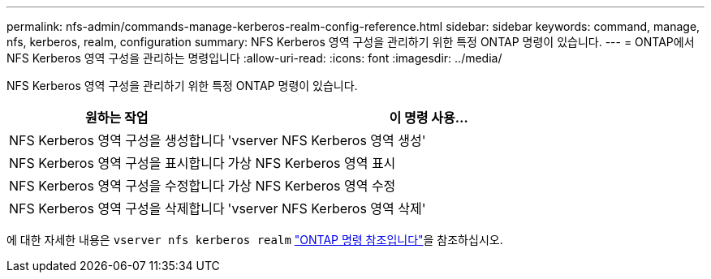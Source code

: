---
permalink: nfs-admin/commands-manage-kerberos-realm-config-reference.html 
sidebar: sidebar 
keywords: command, manage, nfs, kerberos, realm, configuration 
summary: NFS Kerberos 영역 구성을 관리하기 위한 특정 ONTAP 명령이 있습니다. 
---
= ONTAP에서 NFS Kerberos 영역 구성을 관리하는 명령입니다
:allow-uri-read: 
:icons: font
:imagesdir: ../media/


[role="lead"]
NFS Kerberos 영역 구성을 관리하기 위한 특정 ONTAP 명령이 있습니다.

[cols="35,65"]
|===
| 원하는 작업 | 이 명령 사용... 


 a| 
NFS Kerberos 영역 구성을 생성합니다
 a| 
'vserver NFS Kerberos 영역 생성'



 a| 
NFS Kerberos 영역 구성을 표시합니다
 a| 
가상 NFS Kerberos 영역 표시



 a| 
NFS Kerberos 영역 구성을 수정합니다
 a| 
가상 NFS Kerberos 영역 수정



 a| 
NFS Kerberos 영역 구성을 삭제합니다
 a| 
'vserver NFS Kerberos 영역 삭제'

|===
에 대한 자세한 내용은 `vserver nfs kerberos realm` link:https://docs.netapp.com/us-en/ontap-cli/search.html?q=vserver+nfs+kerberos+realm["ONTAP 명령 참조입니다"^]을 참조하십시오.
